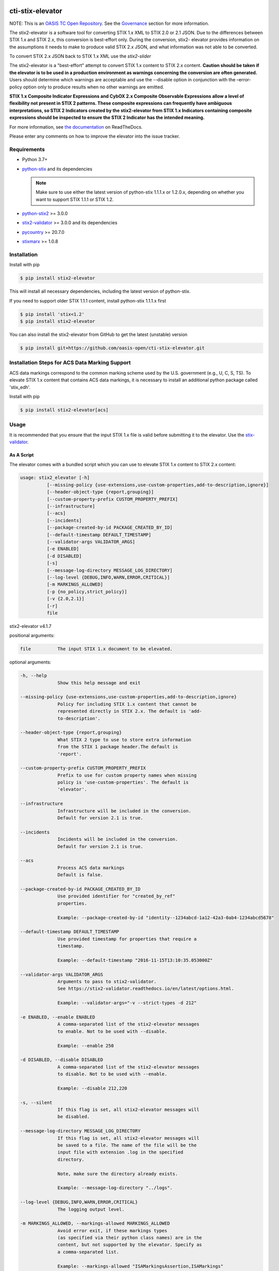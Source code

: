 |Build_Status| |Coverage| |Version| |Documentation_Status|

cti-stix-elevator
=================

NOTE: This is an `OASIS TC Open
Repository <https://www.oasis-open.org/resources/open-
repositories/>`_.
See the `Governance`_ section for more information.

The stix2-elevator is a software tool for converting STIX 1.x XML to
STIX
2.0 or 2.1 JSON. Due to the differences between STIX 1.x and STIX 2.x, this
conversion is best-effort only. During the conversion, stix2-
elevator
provides information on the assumptions it needs to make to produce
valid STIX
2.x JSON, and what information was not able to be converted.

To convert STIX 2.x JSON back to STIX 1.x XML use the `stix2-slider`

The stix2-elevator is a "best-effort" attempt to convert STIX 1.x content to STIX 2.x content.
**Caution should be taken if the elevator is to be used in a production environment as warnings
concerning the conversion are often generated.**  Users should determine which warnings are
acceptable and use the --disable option in conjunction with the –error-policy option only to produce
results when no other warnings are emitted.

**STIX 1.x Composite Indicator Expressions and CybOX 2.x Composite
Observable Expressions allow a level of flexibility not present in
STIX
2 patterns. These composite expressions can frequently have ambiguous
interpretations, so STIX 2 Indicators created by the stix2-elevator
from
STIX 1.x Indicators containing composite expressions should be
inspected
to ensure the STIX 2 Indicator has the intended meaning.**

For more information, see `the
documentation <https://stix2-elevator.readthedocs.io/>`__ on
ReadTheDocs.

Please enter any comments on how to improve the elevator into the issue tracker.

Requirements
------------

- Python 3.7+
- `python-stix <https://stix.readthedocs.io/en/stable/>`_ and its dependencies

  .. note::

      Make sure to use either the latest version of python-stix 1.1.1.x or
      1.2.0.x, depending on whether you want to support STIX 1.1.1 or STIX 1.2.

-  `python-stix2 <https://pypi.org/project/stix2/>`_ >= 3.0.0
-  `stix2-validator <https://pypi.org/project/stix2-validator/>`_ >= 3.0.0
   and its dependencies
-  `pycountry <https://pypi.org/project/pycountry/>`_ >= 20.7.0
-  `stixmarx <https://pypi.org/project/stixmarx/>`_ >= 1.0.8

Installation
------------

Install with pip

.. code-block:: bash

    $ pip install stix2-elevator

This will install all necessary dependencies, including the latest
version of python-stix.

If you need to support older STIX 1.1.1 content, install python-stix
1.1.1.x first

.. code-block:: bash

    $ pip install 'stix<1.2'
    $ pip install stix2-elevator

You can also install the stix2-elevator from GitHub to get the latest
(unstable) version

.. code-block:: bash

    $ pip install git+https://github.com/oasis-open/cti-stix-elevator.git

Installation Steps for ACS Data Marking Support
-----------------------------------------------

ACS data markings correspond to the common marking scheme used by the U.S. government (e.g., U, C, S, TS).
To elevate STIX 1.x content that contains ACS data markings, it is necessary to install an additional python package
called 'stix_edh'.

Install with pip

.. code-block:: bash

    $ pip install stix2-elevator[acs]

Usage
-----

It is recommended that you ensure that the input STIX 1.x file is
valid before submitting it to the elevator.
Use the `stix-validator <https://pypi.org/project/stix-validator/>`_.

As A Script
~~~~~~~~~~~

The elevator comes with a bundled script which you can use to elevate
STIX 1.x content to STIX 2.x content:

.. code-block:: text

    usage: stix2_elevator [-h]
              [--missing-policy {use-extensions,use-custom-properties,add-to-description,ignore}]
              [--header-object-type {report,grouping}]
              [--custom-property-prefix CUSTOM_PROPERTY_PREFIX]
              [--infrastructure]
              [--acs]
              [--incidents]
              [--package-created-by-id PACKAGE_CREATED_BY_ID]
              [--default-timestamp DEFAULT_TIMESTAMP]
              [--validator-args VALIDATOR_ARGS]
              [-e ENABLED]
              [-d DISABLED]
              [-s]
              [--message-log-directory MESSAGE_LOG_DIRECTORY]
              [--log-level {DEBUG,INFO,WARN,ERROR,CRITICAL}]
              [-m MARKINGS_ALLOWED]
              [-p {no_policy,strict_policy}]
              [-v {2.0,2.1}]
              [-r]
              file


stix2-elevator v4.1.7

positional arguments:

.. code-block:: text

  file          The input STIX 1.x document to be elevated.

optional arguments:

.. code-block:: text

  -h, --help
                Show this help message and exit

  --missing-policy {use-extensions,use-custom-properties,add-to-description,ignore}
                Policy for including STIX 1.x content that cannot be
                represented directly in STIX 2.x. The default is 'add-
                to-description'.

  --header-object-type {report,grouping}
                What STIX 2 type to use to store extra information
                from the STIX 1 package header.The default is
                'report'.

  --custom-property-prefix CUSTOM_PROPERTY_PREFIX
                Prefix to use for custom property names when missing
                policy is 'use-custom-properties'. The default is
                'elevator'.

  --infrastructure
                Infrastructure will be included in the conversion.
                Default for version 2.1 is true.

  --incidents
                Incidents will be included in the conversion.
                Default for version 2.1 is true.

  --acs
                Process ACS data markings
                Default is false.

  --package-created-by-id PACKAGE_CREATED_BY_ID
                Use provided identifier for "created_by_ref"
                properties.

                Example: --package-created-by-id "identity--1234abcd-1a12-42a3-0ab4-1234abcd5678"

  --default-timestamp DEFAULT_TIMESTAMP
                Use provided timestamp for properties that require a
                timestamp.

                Example: --default-timestamp "2016-11-15T13:10:35.053000Z"

  --validator-args VALIDATOR_ARGS
                Arguments to pass to stix2-validator.
                See https://stix2-validator.readthedocs.io/en/latest/options.html.

                Example: --validator-args="-v --strict-types -d 212"

  -e ENABLED, --enable ENABLED
                A comma-separated list of the stix2-elevator messages
                to enable. Not to be used with --disable.

                Example: --enable 250

  -d DISABLED, --disable DISABLED
                A comma-separated list of the stix2-elevator messages
                to disable. Not to be used with --enable.

                Example: --disable 212,220

  -s, --silent
                If this flag is set, all stix2-elevator messages will
                be disabled.

  --message-log-directory MESSAGE_LOG_DIRECTORY
                If this flag is set, all stix2-elevator messages will
                be saved to a file. The name of the file will be the
                input file with extension .log in the specified
                directory.

                Note, make sure the directory already exists.

                Example: --message-log-directory "../logs".

  --log-level {DEBUG,INFO,WARN,ERROR,CRITICAL}
                The logging output level.

  -m MARKINGS_ALLOWED, --markings-allowed MARKINGS_ALLOWED
                Avoid error exit, if these markings types
                (as specified via their python class names) are in the
                content, but not supported by the elevator. Specify as
                a comma-separated list.

                Example: --markings-allowed "ISAMarkingsAssertion,ISAMarkings"

  -p {no_policy,strict_policy},
  --error-policy {no_policy,strict_policy},
  --policy {no_policy,strict_policy}   #deprecated
               The policy to deal with errors. The default is 'no_policy'.

  -v {2.0,2.1}, --version {2.0,2.1}
               The version of stix 2 to be produced. The default is 2.1

  -r, --ignore-required-properties
                        Do not provide missing required properties


Refer to elevator_log_messages.rst for all stix2-elevator messages. Use the
associated code number to --enable or --disable a message. By default, the
stix2-elevator displays all messages.

Note: disabling the message does not disable the functionality.

As A Library
~~~~~~~~~~~~

You can also use this library to integrate STIX elevation into your own tools.

.. code-block:: python

    # Elevate a STIX 1.x via filename
    # Use set_option_value to override default elevator options
    # Read the documentation for options
    from stix2elevator import elevate
    from stix2elevator.options import initialize_options, set_option_value

    initialize_options(options={"spec_version": "2.1"})

    results = elevate("stix_file.xml")
    print(results)

The same method can also accept a string as an argument.

.. code-block:: python

    # Elevate a STIX 1.x via string
    # Use set_option_value to override default elevator options
    # Read the documentation for options
    from stix2elevator import elevate
    from stix2elevator.options import initialize_options, set_option_value

    initialize_options(options={"spec_version": "2.1"})

    results = elevate("<stix:Package...")
    print(results)

The same method can also accept a STIX 1.x package object as an argument.

.. code-block:: python

    # Elevate a STIX 1.x via string
    from stix2elevator import elevate
    from stix2elevator.options import initialize_options

    initialize_options(options={"spec_version": "2.1"})

    results = elevate(<STIX Package Object>)
    print(results)

To set others options, use set_option_value() found in options.py, or add them as keywords to initialize_options().

Using the stepper
~~~~~~~~~~~~~~~~~

The stix-stepper is a simple script that will convert STIX 2.0 content to STIX 2.1 content.

You can invoke it as follows.

.. code-block:: bash

    $ stix_stepper <2.0 file>

The 2.1 content is printed to stdout

Governance
----------

This GitHub public repository (
**https://github.com/oasis-open/cti-stix-elevator** ) was
`proposed <https://lists.oasis-
open.org/archives/cti/201610/msg00106.html>`__
and
`approved <https://lists.oasis-
open.org/archives/cti/201610/msg00126.html>`__
[`bis <https://issues.oasis-open.org/browse/TCADMIN-2477>`__] by the
`OASIS Cyber Threat Intelligence (CTI)
TC <https://www.oasis-open.org/committees/cti/>`__ as an `OASIS TC
Open Repository <https://www.oasis-open.org/resources/open-
repositories/>`__
to support development of open source resources related to Technical
Committee work.

While this TC Open Repository remains associated with the sponsor TC,
its
development priorities, leadership, intellectual property terms,
participation rules, and other matters of governance are `separate and
distinct <https://github.com/oasis-open/cti-stix-
elevator/blob/master/CONTRIBUTING.md#governance-distinct-from-oasis-
tc-process>`__
from the OASIS TC Process and related policies.

All contributions made to this TC Open Repository are subject to open
source license terms expressed in the `BSD-3-Clause
License <https://www.oasis-open.org/sites/www.oasis-
open.org/files/BSD-3-Clause.txt>`__.
That license was selected as the declared `"Applicable
License" <https://www.oasis-open.org/resources/open-
repositories/licenses>`__
when the TC Open Repository was created.

As documented in `"Public Participation
Invited <https://github.com/oasis-open/cti-stix-
elevator/blob/master/CONTRIBUTING.md#public-participation-
invited>`__",
contributions to this OASIS TC Open Repository are invited from all
parties, whether affiliated with OASIS or not. Participants must have
a
GitHub account, but no fees or OASIS membership obligations are
required. Participation is expected to be consistent with the `OASIS
TC Open Repository Guidelines and
Procedures <https://www.oasis-open.org/policies-guidelines/open-
repositories>`__,
the open source
`LICENSE <https://github.com/oasis-open/cti-stix-
elevator/blob/master/LICENSE>`__
designated for this particular repository, and the requirement for an
`Individual Contributor License
Agreement <https://www.oasis-open.org/resources/open-
repositories/cla/individual-cla>`__
that governs intellectual property.

Maintainers
~~~~~~~~~~~

TC Open Repository
`Maintainers <https://www.oasis-open.org/resources/open-
repositories/maintainers-guide>`__
are responsible for oversight of this project's community development
activities, including evaluation of GitHub `pull
requests <https://github.com/oasis-open/cti-stix-
elevator/blob/master/CONTRIBUTING.md#fork-and-pull-collaboration-
model>`__
and
`preserving <https://www.oasis-open.org/policies-guidelines/open-
repositories#repositoryManagement>`__
open source principles of openness and fairness. Maintainers are
recognized and trusted experts who serve to implement community goals
and consensus design preferences.

Initially, the associated TC members have designated one or more
persons
to serve as Maintainer(s); subsequently, participating community
members
may select additional or substitute Maintainers, per `consensus
agreements <https://www.oasis-open.org/resources/open-
repositories/maintainers-guide#additionalMaintainers>`__.

**Current Maintainers of this TC Open Repository**

-  `Jason Keirstead <mailto:Jason.Keirstead@ca.ibm.com>`__; GitHub ID:
   https://github.com/JasonKeirstead; WWW: `IBM <http://www.ibm.com/>`__
-  `Duncan Sparrell <mailto:duncan@sfractal.com>`__; GitHub ID:
   https://github.com/sparrell; WWW: `sFractal <http://sfractal.com/>`__

About OASIS TC Open Repositories
--------------------------------

-  `TC Open Repositories: Overview and
   Resources <https://www.oasis-open.org/resources/open-
   repositories/>`__
-  `Frequently Asked
   Questions <https://www.oasis-open.org/resources/open-
   repositories/faq>`__
-  `Open Source
   Licenses <https://www.oasis-open.org/resources/open-
   repositories/licenses>`__
-  `Contributor License Agreements
   (CLAs) <https://www.oasis-open.org/resources/open-
   repositories/cla>`__
-  `Maintainers' Guidelines and
   Agreement <https://www.oasis-open.org/resources/open-
   repositories/maintainers-guide>`__

Feedback
--------

Questions or comments about this TC Open Repository's activities
should be
composed as GitHub issues or comments. If use of an issue/comment is
not
possible or appropriate, questions may be directed by email to the
Maintainer(s) `listed above <#currentMaintainers>`__. Please send
general questions about TC Open Repository participation to OASIS
Staff at
repository-admin@oasis-open.org and any specific CLA-related questions
to repository-cla@oasis-open.org.

.. |Build_Status| image:: https://github.com/oasis-open/cti-stix-elevator/workflows/cti-stix-elevator%20test%20harness/badge.svg
   :target: https://github.com/oasis-open/cti-stix-elevator/actions?query=workflow%3A%22cti-stix-elevator+test+harness%22
.. |Coverage| image:: https://codecov.io/gh/oasis-open/cti-stix-elevator/branch/master/graph/badge.svg
   :target: https://codecov.io/gh/oasis-open/cti-stix-elevator
.. |Version| image:: https://img.shields.io/pypi/v/stix2-elevator.svg?maxAge=3600
   :target: https://pypi.org/project/stix2-elevator/
.. |Documentation_Status| image:: https://readthedocs.org/projects/stix2-elevator/badge/?version=latest
   :target: https://stix2-elevator.readthedocs.io/en/latest/
   :alt: Documentation Status
